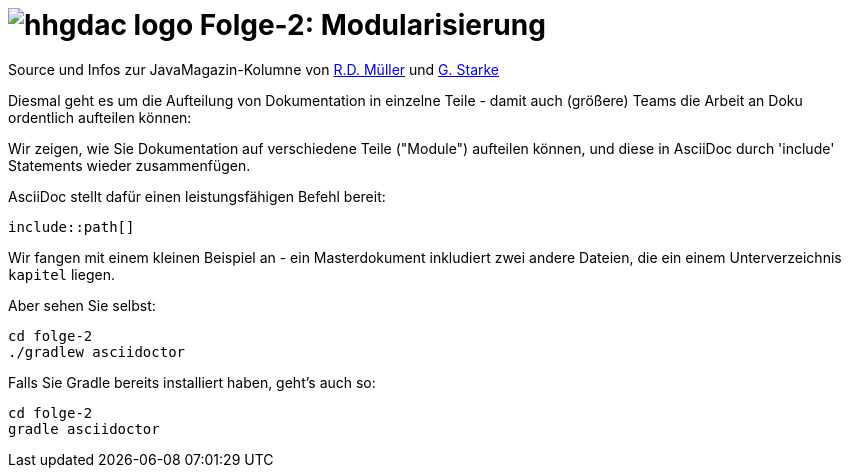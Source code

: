 = image:../hhgdac-logo.png[] Folge-2: Modularisierung

[small]
--
Source und Infos zur JavaMagazin-Kolumne von
https://rdmueller.github.io/[R.D. Müller] und
http://gernotstarke.de[G. Starke]
--


Diesmal geht es um die Aufteilung von Dokumentation in einzelne Teile -
damit auch (größere) Teams die Arbeit an Doku ordentlich aufteilen können:

Wir zeigen, wie Sie Dokumentation auf verschiedene Teile ("Module")
aufteilen können, und diese in AsciiDoc durch 'include' Statements
wieder zusammenfügen.

AsciiDoc stellt dafür einen leistungsfähigen Befehl bereit:

`include::path[]`

Wir fangen mit einem kleinen Beispiel an -
ein Masterdokument inkludiert zwei andere Dateien,
die ein einem Unterverzeichnis `kapitel` liegen.

Aber sehen Sie selbst:

    cd folge-2
    ./gradlew asciidoctor


Falls Sie Gradle bereits installiert haben, geht's auch so:

    cd folge-2
    gradle asciidoctor
